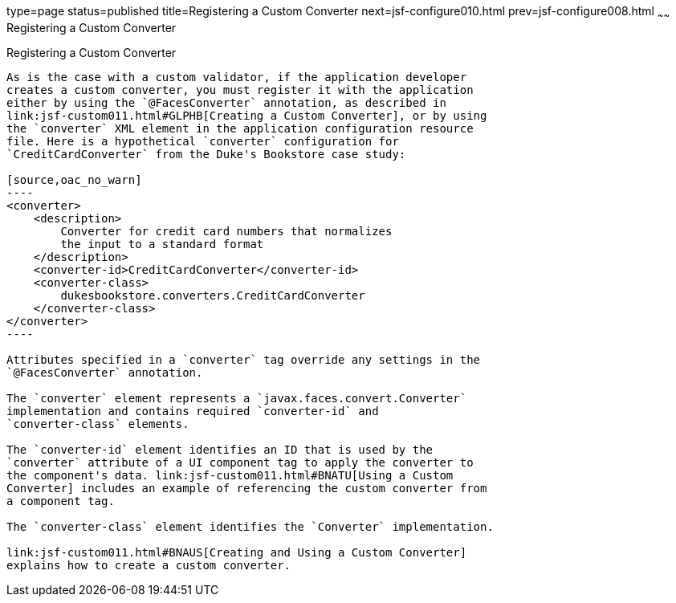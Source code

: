 type=page
status=published
title=Registering a Custom Converter
next=jsf-configure010.html
prev=jsf-configure008.html
~~~~~~
Registering a Custom Converter
==============================

[[BNAXE]]

[[registering-a-custom-converter]]
Registering a Custom Converter
------------------------------

As is the case with a custom validator, if the application developer
creates a custom converter, you must register it with the application
either by using the `@FacesConverter` annotation, as described in
link:jsf-custom011.html#GLPHB[Creating a Custom Converter], or by using
the `converter` XML element in the application configuration resource
file. Here is a hypothetical `converter` configuration for
`CreditCardConverter` from the Duke's Bookstore case study:

[source,oac_no_warn]
----
<converter>
    <description>
        Converter for credit card numbers that normalizes
        the input to a standard format
    </description>
    <converter-id>CreditCardConverter</converter-id>
    <converter-class>
        dukesbookstore.converters.CreditCardConverter
    </converter-class>
</converter>
----

Attributes specified in a `converter` tag override any settings in the
`@FacesConverter` annotation.

The `converter` element represents a `javax.faces.convert.Converter`
implementation and contains required `converter-id` and
`converter-class` elements.

The `converter-id` element identifies an ID that is used by the
`converter` attribute of a UI component tag to apply the converter to
the component's data. link:jsf-custom011.html#BNATU[Using a Custom
Converter] includes an example of referencing the custom converter from
a component tag.

The `converter-class` element identifies the `Converter` implementation.

link:jsf-custom011.html#BNAUS[Creating and Using a Custom Converter]
explains how to create a custom converter.


